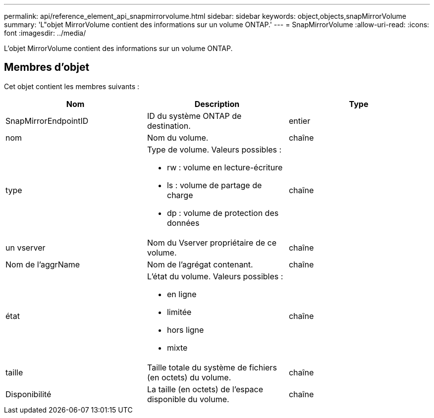 ---
permalink: api/reference_element_api_snapmirrorvolume.html 
sidebar: sidebar 
keywords: object,objects,snapMirrorVolume 
summary: 'L"objet MirrorVolume contient des informations sur un volume ONTAP.' 
---
= SnapMirrorVolume
:allow-uri-read: 
:icons: font
:imagesdir: ../media/


[role="lead"]
L'objet MirrorVolume contient des informations sur un volume ONTAP.



== Membres d'objet

Cet objet contient les membres suivants :

|===
| Nom | Description | Type 


 a| 
SnapMirrorEndpointID
 a| 
ID du système ONTAP de destination.
 a| 
entier



 a| 
nom
 a| 
Nom du volume.
 a| 
chaîne



 a| 
type
 a| 
Type de volume. Valeurs possibles :

* rw : volume en lecture-écriture
* ls : volume de partage de charge
* dp : volume de protection des données

 a| 
chaîne



 a| 
un vserver
 a| 
Nom du Vserver propriétaire de ce volume.
 a| 
chaîne



 a| 
Nom de l'aggrName
 a| 
Nom de l'agrégat contenant.
 a| 
chaîne



 a| 
état
 a| 
L'état du volume. Valeurs possibles :

* en ligne
* limitée
* hors ligne
* mixte

 a| 
chaîne



 a| 
taille
 a| 
Taille totale du système de fichiers (en octets) du volume.
 a| 
chaîne



 a| 
Disponibilité
 a| 
La taille (en octets) de l'espace disponible du volume.
 a| 
chaîne

|===